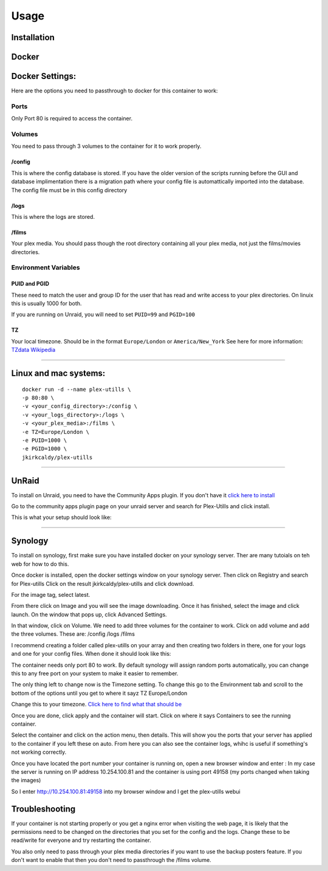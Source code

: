 Usage
=====

.. \_installation:

Installation
------------

Docker
------

Docker Settings:
----------------

Here are the options you need to passthrough to docker for this
container to work:

Ports
~~~~~

Only Port 80 is required to access the container.

Volumes
~~~~~~~

You need to pass through 3 volumes to the container for it to work
properly.

/config
^^^^^^^

This is where the config database is stored. If you have the older
version of the scripts running before the GUI and database
implimentation there is a migration path where your config file is
automattically imported into the database. The config file must be in
this config directory

/logs
^^^^^

This is where the logs are stored.

/films
^^^^^^

Your plex media. You should pass though the root directory containing
all your plex media, not just the films/movies directories.

Environment Variables
~~~~~~~~~~~~~~~~~~~~~

PUID and PGID
^^^^^^^^^^^^^

These need to match the user and group ID for the user that has read and
write access to your plex directories. On linuix this is usually 1000
for both.

If you are running on Unraid, you will need to set ``PUID=99`` and
``PGID=100``

TZ
^^

Your local timezone. Should be in the format ``Europe/London`` or
``America/New_York`` See here for more information: `TZdata
Wikipedia <https://en.wikipedia.org/wiki/List_of_tz_database_time_zones>`__

--------------

Linux and mac systems:
----------------------

::

   docker run -d --name plex-utills \
   -p 80:80 \
   -v <your_config_directory>:/config \
   -v <your_logs_directory>:/logs \
   -v <your_plex_media>:/films \
   -e TZ=Europe/London \
   -e PUID=1000 \
   -e PGID=1000 \
   jkirkcaldy/plex-utills

--------------

UnRaid
------

To install on Unraid, you need to have the Community Apps plugin. If you
don't have it `click here to
install <https://unraid.net/community/apps>`__

Go to the community apps plugin page on your unraid server and search
for Plex-Utills and click install.

This is what your setup should look like: |unraid-settings|

--------------

Synology
--------

To install on synology, first make sure you have installed docker on
your synology server. Ther are many tutoials on teh web for how to do
this.

Once docker is installed, open the docker settings window on your
synology server. Then click on Registry and search for Plex-utills
|image1| Click on the result jkirkcaldy/plex-utills and click download.

For the image tag, select latest. |image2|

From there click on Image and you will see the image downloading. Once
it has finished, select the image and click launch. On the window that
pops up, click Advanced Settings. |image3|

In that window, click on Volume. We need to add three volumes for the
container to work. Click on add volume and add the three volumes. These
are: /config /logs /films

I recommend creating a folder called plex-utills on your array and then
creating two folders in there, one for your logs and one for your config
files. When done it should look like this: |image4|

The container needs only port 80 to work. By default synology will
assign random ports automatically, you can change this to any free port
on your system to make it easier to remember.

The only thing left to change now is the Timezone setting. To change
this go to the Environment tab and scroll to the bottom of the options
until you get to where it sayz TZ Europe/London

|image5|

Change this to your timezone. `Click here to find what that should
be <https://en.wikipedia.org/wiki/List_of_tz_database_time_zones>`__

Once you are done, click apply and the container will start. Click on
where it says Containers to see the running container. |image6|

Select the container and click on the action menu, then details. This
will show you the ports that your server has applied to the container if
you left these on auto. From here you can also see the container logs,
whihc is useful if something's not working correctly. |image7|

Once you have located the port number your container is running on, open
a new browser window and enter : In my case the server is running on IP
address 10.254.100.81 and the container is using port 49158 (my ports
changed when taking the images)

So I enter http://10.254.100.81:49158 into my browser window and I get the plex-utills webui

|image8|

Troubleshooting
---------------

If your container is not starting properly or you get a nginx error when
visiting the web page, it is likely that the permissions need to be
changed on the directories that you set for the config and the logs.
Change these to be read/write for everyone and try restarting the
container.

You also only need to pass through your plex media directories if you
want to use the backup posters feature. If you don't want to enable that
then you don't need to passthrough the /films volume.

.. |unraid-settings| image:: https://github.com/jkirkcaldy/plex-utills/blob/177982ee9a6b17e800f634a6c4dd1376df088f38/app/img/Examples/Unraid-CA-Plex-utills.png?raw=true
.. |image1| image:: https://i.imgur.com/KTjNIlw.png
.. |image2| image:: https://i.imgur.com/fG19eYC.png
.. |image3| image:: https://i.imgur.com/W3azpBv.png
.. |image4| image:: https://i.imgur.com/Vv5qCnk.png
.. |image5| image:: https://i.imgur.com/orNGVzc.png
.. |image6| image:: https://i.imgur.com/8mF8EwV.png
.. |image7| image:: https://i.imgur.com/zifVr8r.png
.. |image8| image:: https://i.imgur.com/EqjROo0.png
